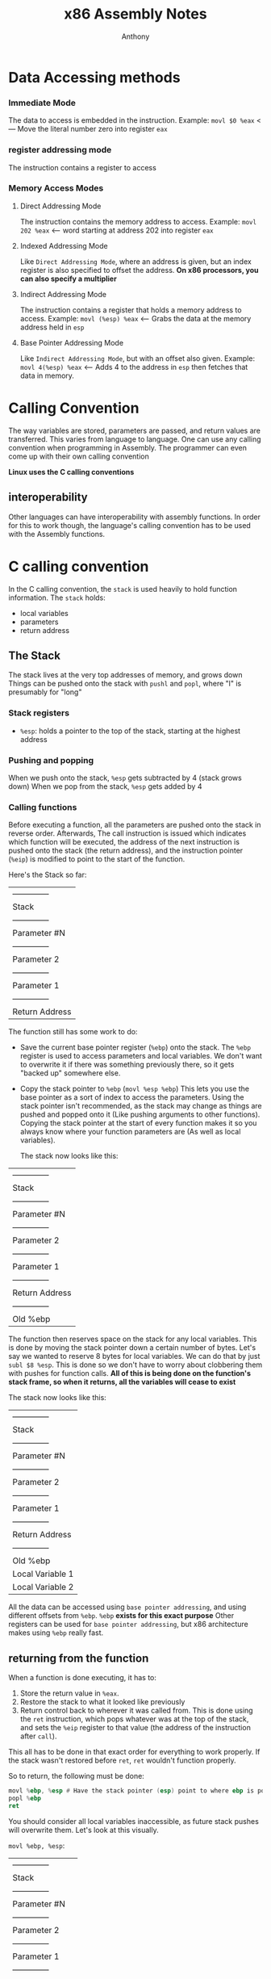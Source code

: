 #+TITLE: x86 Assembly Notes
#+AUTHOR: Anthony

* Data Accessing methods
*** Immediate Mode
  The data to access is embedded in the instruction.
  Example:
  ~movl $0 %eax~ <--- Move the literal number zero into register =eax=
*** register addressing mode
  The instruction contains a register to access
*** Memory Access Modes
**** Direct Addressing Mode
     The instruction contains the memory address to access.
     Example:
     ~movl 202 %eax~ <--- word starting at address 202 into register =eax=
**** Indexed Addressing Mode
     Like =Direct Addressing Mode=, where an address is given, but an index register
     is also specified to offset the address.
     *On x86 processors, you can also specify a multiplier*
**** Indirect Addressing Mode
     The instruction contains a register that holds a memory address to access.
     Example:
     ~movl (%esp) %eax~ <--- Grabs the data at the memory address held in =esp=
**** Base Pointer Addressing Mode
     Like =Indirect Addressing Mode=, but with an offset also given.
     Example:
     ~movl 4(%esp) %eax~ <--- Adds 4 to the address in =esp= then fetches that data in memory.
* Calling Convention
  The way variables are stored, parameters are passed, and return values are transferred.
  This varies from language to language.
  One can use any calling convention when programming in Assembly.
  The programmer can even come up with their own calling convention

  *Linux uses the C calling conventions*
** interoperability
   Other languages can have interoperability with assembly functions.
   In order for this to work though, the language's calling convention
   has to be used with the Assembly functions.

* C calling convention
  In the C calling convention, the =stack= is used heavily to hold function information.
  The =stack= holds:
  - local variables
  - parameters
  - return address
** The Stack
   The stack lives at the very top addresses of memory, and grows down
   Things can be pushed onto the stack with ~pushl~ and ~popl~, where "l" is presumably for "long"
*** Stack registers
    - =%esp=: holds a pointer to the top of the stack, starting at the highest address
*** Pushing and popping
    When we push onto the stack, =%esp= gets subtracted by 4 (stack grows down)
    When we pop from the stack, =%esp= gets added by 4
*** Calling functions
    Before executing a function, all the parameters are pushed onto the stack
    in reverse order. 
    Afterwards, The call instruction is issued which indicates which function
    will be executed, the address of the next instruction is pushed onto the
    stack (the return address), and the instruction pointer (=%eip=) is modified
    to point to the start of the function.

    Here's the Stack so far:

    | -------------- |
    | Stack          |
    | -------------- |
    | Parameter #N   |
    | -------------- |
    | Parameter 2    |
    | -------------- |
    | Parameter 1    |
    | -------------- |
    | Return Address | <--- (%esp)
    |----------------|

    The function still has some work to do:
    - Save the current base pointer register (=%ebp=) onto the stack.
      The =%ebp= register is used to access parameters and local variables.
      We don't want to overwrite it if there was something previously there, so
      it gets "backed up" somewhere else.
    - Copy the stack pointer to =%ebp= (~movl %esp %ebp~)
      This lets you use the base pointer as a sort of index to access the parameters.
      Using the stack pointer isn't recommended, as the stack may change as things are
      pushed and popped onto it (Like pushing arguments to other functions).
      Copying the stack pointer at the start of every function makes it so you always know
      where your function parameters are (As well as local variables).

      The stack now looks like this:
      
    | -------------- |
    | Stack          |
    | -------------- |
    | Parameter #N   | <--- N*4+4(%ebp)
    | -------------- |
    | Parameter 2    | <--- 12(%ebp)
    | -------------- |
    | Parameter 1    | <--- 8(%ebp)
    | -------------- |
    | Return Address | <--- 4(%ebp)
    | -------------- |
    | Old %ebp       | <--- (%esp) and (%ebp)
    |----------------|

    The function then reserves space on the stack for any local variables.
    This is done by moving the stack pointer down a certain number of bytes.
    Let's say we wanted to reserve 8 bytes for local variables.
    We can do that by just ~subl $8 %esp~.
    This is done so we don't have to worry about clobbering them with pushes for
    function calls.
    **All of this is being done on the function's stack frame, so when it returns, all the variables will cease to exist**

    The stack now looks like this:
    
    | --------------   |
    | Stack            |
    | --------------   |
    | Parameter #N     | <--- N*4+4(%ebp)
    | --------------   |
    | Parameter 2      | <--- 12(%ebp)
    | --------------   |
    | Parameter 1      | <--- 8(%ebp)
    | --------------   |
    | Return Address   | <--- 4(%ebp)
    | --------------   |
    | Old %ebp         | <--- (%ebp)
    |------------------|
    | Local Variable 1 | <--- -4(%ebp)
    | Local Variable 2 | <--- -8(%ebp) and (%esp)

    All the data can be accessed using =base pointer addressing=, and using different
    offsets from =%ebp=.
    =%ebp= *exists for this exact purpose*
    Other registers can be used for =base pointer addressing=, but x86 architecture makes using
    =%ebp= really fast.
** returning from the function
   When a function is done executing, it has to:
   1. Store the return value in =%eax=.
   2. Restore the stack to what it looked like previously
   3. Return control back to wherever it was called from.
      This is done using the ~ret~ instruction, which pops
      whatever was at the top of the stack, and sets the =%eip=
      register to that value (the address of the instruction after ~call~).
  This all has to be done in that exact order for everything to work properly.
  If the stack wasn't restored before ~ret~, ~ret~ wouldn't function properly.
  
  So to return, the following must be done:
  #+begin_src asm
    movl %ebp, %esp # Have the stack pointer (esp) point to where ebp is pointing
    popl %ebp
    ret
  #+end_src
You should consider all local variables inaccessible, as future stack pushes will overwrite them.
Let's look at this visually.

~movl %ebp, %esp~:

    | --------------   |
    | Stack            |
    | --------------   |
    | Parameter #N     | <--- N*4+4(%ebp)
    | --------------   |
    | Parameter 2      | <--- 12(%ebp)
    | --------------   |
    | Parameter 1      | <--- 8(%ebp)
    | --------------   |
    | Return Address   | <--- 4(%ebp)
    | --------------   |
    | Old %ebp         | <--- (%ebp) and (%esp)
    |------------------|
    | Local Variable 1 | <--- -4(%ebp)
    | Local Variable 2 | <--- -8(%ebp)

~popl %ebp~:

    | --------------   |
    | Stack            |
    | --------------   |
    | Parameter #N     |
    | --------------   |
    | Parameter 2      |
    | --------------   |
    | Parameter 1      |
    | --------------   |
    | Return Address   | <--- (%esp)
    | --------------   | 
    | Local Variable 1 |
    | Local Variable 2 |

Here, the =Old %ebp= value that was on the stack is popped, and placed back into =%ebp=.
And since we ran ~popl~, =%esp= now points to the return address. We can finally execute the ~ret~
instruction.

*Once out of the function, the parameters need to be popped off*
